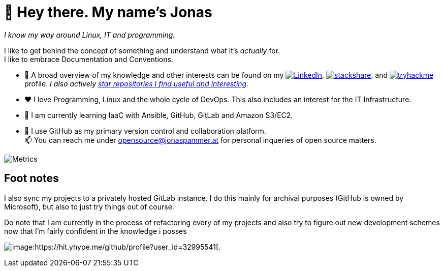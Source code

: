 = 👋 Hey there. My name's Jonas

__I know my way around Linux, IT and programming.__

I like to get behind the concept of something and understand what it's _actually_ for. +
I like to embrace Documentation and Conventions. 

* 👀 A broad overview of my knowledge and other interests can be found on my 
 https://www.linkedin.com/in/jonas-pammer-2b340a1aa[image:https://img.shields.io/badge/LinkedIn-0077B5?logo=linkedin&logoColor=white[LinkedIn]], 
 https://stackshare.io/privat/my-stack[image:https://img.shields.io/badge/stackshare-blue?logo=stackshare&logoColor=white[stackshare]], and
 https://tryhackme.com/p/PixelTutorials[image:https://img.shields.io/badge/TryHackMe-004daa?logo=tryhackme&logoColor=white[tryhackme]] profile.
 __I also actively https://github.com/JonasPammer?tab=stars[star repositories I find useful and interesting].__
* ❤️ I love Programming, Linux and the whole cycle of DevOps. This also includes an interest for the IT Infrastructure.
* 🌱 I am currently learning IaaC with Ansible, GitHub, GitLab and Amazon S3/EC2. 
* 🤝 I use GitHub as my primary version control and collaboration platform. +
  📫 You can reach me under opensource@jonaspammer.at for personal inqueries of open source matters. 

image::/github-metrics.svg[Metrics]

== Foot notes

I also sync my projects to a privately hosted GitLab instance. 
I do this mainly for archival purposes (GitHub is owned by Microsoft), 
but also to just try things out of course.

Do note that I am currently in the process of refactoring every of my projects
and also try to figure out new development schemes 
now that I'm fairly confident in the knowledge i posses

image:https://komarev.com/ghpvc/?username=JonasPammer&style=flat-square[image:https://hit.yhype.me/github/profile?user_id=32995541[.,title="Do not worry weary traveller - I am but a simple counter that can only track hits, not visitors. I am being proxied through GitHub to keep your identity safe from the nerd above."]
